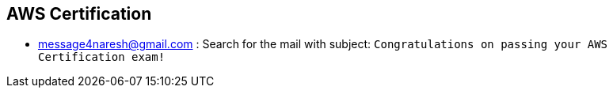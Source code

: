 

== AWS Certification

* message4naresh@gmail.com : Search for the mail with subject: `Congratulations on passing your AWS Certification exam!`
